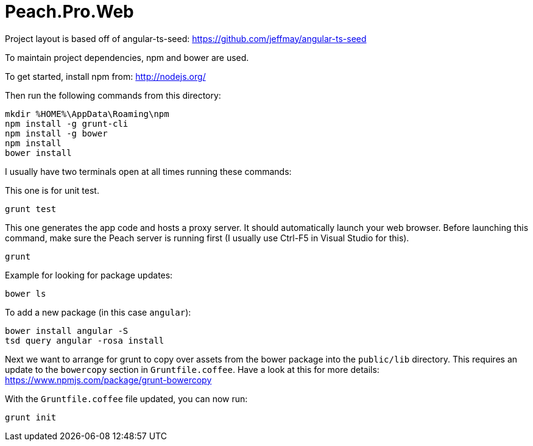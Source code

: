 # Peach.Pro.Web

Project layout is based off of angular-ts-seed:
https://github.com/jeffmay/angular-ts-seed

To maintain project dependencies, npm and bower are used.

To get started, install npm from:
http://nodejs.org/

Then run the following commands from this directory:

```
mkdir %HOME%\AppData\Roaming\npm
npm install -g grunt-cli
npm install -g bower
npm install
bower install
```

I usually have two terminals open at all times running these commands:

This one is for unit test.

```
grunt test
```

This one generates the app code and hosts a proxy server. 
It should automatically launch your web browser.
Before launching this command, make sure the Peach server is running first 
(I usually use Ctrl-F5 in Visual Studio for this).

```
grunt
```

Example for looking for package updates:

```
bower ls
```

To add a new package (in this case `angular`):

```
bower install angular -S
tsd query angular -rosa install
```

Next we want to arrange for grunt to copy over assets from the bower package 
into the `public/lib` directory.
This requires an update to the `bowercopy` section in `Gruntfile.coffee`.
Have a look at this for more details:
https://www.npmjs.com/package/grunt-bowercopy

With the `Gruntfile.coffee` file updated, you can now run:
```
grunt init
```

